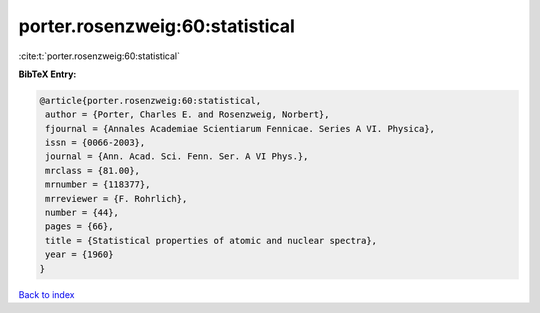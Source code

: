 porter.rosenzweig:60:statistical
================================

:cite:t:`porter.rosenzweig:60:statistical`

**BibTeX Entry:**

.. code-block:: bibtex

   @article{porter.rosenzweig:60:statistical,
    author = {Porter, Charles E. and Rosenzweig, Norbert},
    fjournal = {Annales Academiae Scientiarum Fennicae. Series A VI. Physica},
    issn = {0066-2003},
    journal = {Ann. Acad. Sci. Fenn. Ser. A VI Phys.},
    mrclass = {81.00},
    mrnumber = {118377},
    mrreviewer = {F. Rohrlich},
    number = {44},
    pages = {66},
    title = {Statistical properties of atomic and nuclear spectra},
    year = {1960}
   }

`Back to index <../By-Cite-Keys.html>`_
